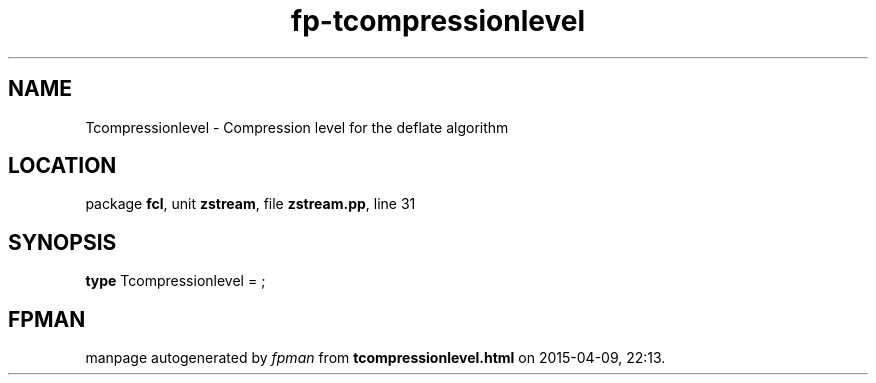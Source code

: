 .\" file autogenerated by fpman
.TH "fp-tcompressionlevel" 3 "2014-03-14" "fpman" "Free Pascal Programmer's Manual"
.SH NAME
Tcompressionlevel - Compression level for the deflate algorithm
.SH LOCATION
package \fBfcl\fR, unit \fBzstream\fR, file \fBzstream.pp\fR, line 31
.SH SYNOPSIS
\fBtype\fR Tcompressionlevel = ;
.SH FPMAN
manpage autogenerated by \fIfpman\fR from \fBtcompressionlevel.html\fR on 2015-04-09, 22:13.

